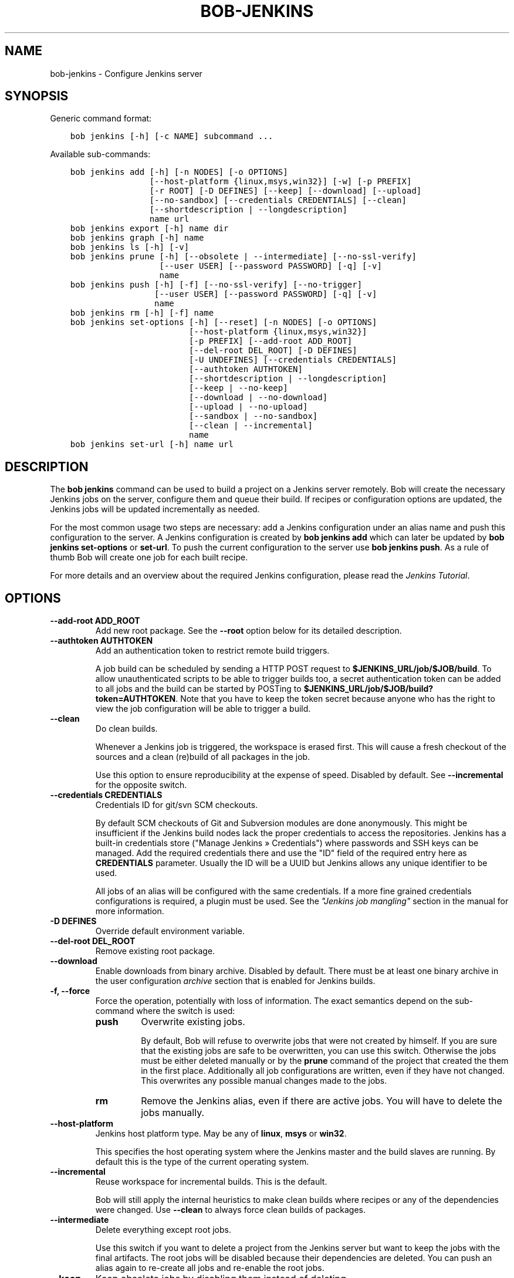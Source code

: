 .\" Man page generated from reStructuredText.
.
.
.nr rst2man-indent-level 0
.
.de1 rstReportMargin
\\$1 \\n[an-margin]
level \\n[rst2man-indent-level]
level margin: \\n[rst2man-indent\\n[rst2man-indent-level]]
-
\\n[rst2man-indent0]
\\n[rst2man-indent1]
\\n[rst2man-indent2]
..
.de1 INDENT
.\" .rstReportMargin pre:
. RS \\$1
. nr rst2man-indent\\n[rst2man-indent-level] \\n[an-margin]
. nr rst2man-indent-level +1
.\" .rstReportMargin post:
..
.de UNINDENT
. RE
.\" indent \\n[an-margin]
.\" old: \\n[rst2man-indent\\n[rst2man-indent-level]]
.nr rst2man-indent-level -1
.\" new: \\n[rst2man-indent\\n[rst2man-indent-level]]
.in \\n[rst2man-indent\\n[rst2man-indent-level]]u
..
.TH "BOB-JENKINS" "1" "Dec 07, 2022" "0.22.0" "Bob"
.SH NAME
bob-jenkins \- Configure Jenkins server
.SH SYNOPSIS
.sp
Generic command format:
.INDENT 0.0
.INDENT 3.5
.sp
.nf
.ft C
bob jenkins [\-h] [\-c NAME] subcommand ...
.ft P
.fi
.UNINDENT
.UNINDENT
.sp
Available sub\-commands:
.INDENT 0.0
.INDENT 3.5
.sp
.nf
.ft C
bob jenkins add [\-h] [\-n NODES] [\-o OPTIONS]
                [\-\-host\-platform {linux,msys,win32}] [\-w] [\-p PREFIX]
                [\-r ROOT] [\-D DEFINES] [\-\-keep] [\-\-download] [\-\-upload]
                [\-\-no\-sandbox] [\-\-credentials CREDENTIALS] [\-\-clean]
                [\-\-shortdescription | \-\-longdescription]
                name url
bob jenkins export [\-h] name dir
bob jenkins graph [\-h] name
bob jenkins ls [\-h] [\-v]
bob jenkins prune [\-h] [\-\-obsolete | \-\-intermediate] [\-\-no\-ssl\-verify]
                  [\-\-user USER] [\-\-password PASSWORD] [\-q] [\-v]
                  name
bob jenkins push [\-h] [\-f] [\-\-no\-ssl\-verify] [\-\-no\-trigger]
                 [\-\-user USER] [\-\-password PASSWORD] [\-q] [\-v]
                 name
bob jenkins rm [\-h] [\-f] name
bob jenkins set\-options [\-h] [\-\-reset] [\-n NODES] [\-o OPTIONS]
                        [\-\-host\-platform {linux,msys,win32}]
                        [\-p PREFIX] [\-\-add\-root ADD_ROOT]
                        [\-\-del\-root DEL_ROOT] [\-D DEFINES]
                        [\-U UNDEFINES] [\-\-credentials CREDENTIALS]
                        [\-\-authtoken AUTHTOKEN]
                        [\-\-shortdescription | \-\-longdescription]
                        [\-\-keep | \-\-no\-keep]
                        [\-\-download | \-\-no\-download]
                        [\-\-upload | \-\-no\-upload]
                        [\-\-sandbox | \-\-no\-sandbox]
                        [\-\-clean | \-\-incremental]
                        name
bob jenkins set\-url [\-h] name url
.ft P
.fi
.UNINDENT
.UNINDENT
.SH DESCRIPTION
.sp
The \fBbob jenkins\fP command can be used to build a project on a Jenkins server
remotely. Bob will create the necessary Jenkins jobs on the server, configure
them and queue their build. If recipes or configuration options are updated,
the Jenkins jobs will be updated incrementally as needed.
.sp
For the most common usage two steps are necessary: add a Jenkins configuration
under an alias name and push this configuration to the server. A Jenkins
configuration is created by \fBbob jenkins add\fP which can later be updated by
\fBbob jenkins set\-options\fP or \fBset\-url\fP\&. To push the current configuration
to the server use \fBbob jenkins push\fP\&. As a rule of thumb Bob will create one
job for each built recipe.
.sp
For more details and an overview about the required Jenkins configuration,
please read the \fI\%Jenkins Tutorial\fP\&.
.SH OPTIONS
.INDENT 0.0
.TP
.B \fB\-\-add\-root ADD_ROOT\fP
Add new root package. See the \fB\-\-root\fP option below for its detailed
description.
.TP
.B \fB\-\-authtoken AUTHTOKEN\fP
Add an authentication token to restrict remote build triggers.
.sp
A job build can be scheduled by sending a HTTP POST request to
\fB$JENKINS_URL/job/$JOB/build\fP\&. To allow unauthenticated scripts to be
able to trigger builds too, a secret authentication token can be added to
all jobs and the build can be started by POSTing to
\fB$JENKINS_URL/job/$JOB/build?token=AUTHTOKEN\fP\&. Note that you have to keep
the token secret because anyone who has the right to view the job
configuration will be able to trigger a build.
.TP
.B \fB\-\-clean\fP
Do clean builds.
.sp
Whenever a Jenkins job is triggered, the workspace is erased first. This
will cause a fresh checkout of the sources and a clean (re)build of all
packages in the job.
.sp
Use this option to ensure reproducibility at the expense of speed.
Disabled by default. See \fB\-\-incremental\fP for the opposite switch.
.TP
.B \fB\-\-credentials CREDENTIALS\fP
Credentials ID for git/svn SCM checkouts.
.sp
By default SCM checkouts of Git and Subversion modules are done
anonymously. This might be insufficient if the Jenkins build nodes lack
the proper credentials to access the repositories. Jenkins has a built\-in
credentials store (\(dqManage Jenkins » Credentials\(dq) where passwords and
SSH keys can be managed. Add the required credentials there and use the
\(dqID\(dq field of the required entry here as \fBCREDENTIALS\fP parameter. Usually
the ID will be a UUID but Jenkins allows any unique identifier to be used.
.sp
All jobs of an alias will be configured with the same credentials. If a
more fine grained credentials configurations is required, a plugin must be
used. See the \fI\%\(dqJenkins job mangling\(dq\fP
section in the manual for more information.
.TP
.B \fB\-D DEFINES\fP
Override default environment variable.
.TP
.B \fB\-\-del\-root DEL_ROOT\fP
Remove existing root package.
.TP
.B \fB\-\-download\fP
Enable downloads from binary archive. Disabled by default. There must
be at least one binary archive in the user configuration
\fI\%archive\fP section that is enabled
for Jenkins builds.
.TP
.B \fB\-f, \-\-force\fP
Force the operation, potentially with loss of information. The exact
semantics depend on the sub\-command where the switch is used:
.INDENT 7.0
.TP
.B \fBpush\fP
Overwrite existing jobs.
.sp
By default, Bob will refuse to overwrite jobs that were not created by
himself. If you are sure that the existing jobs are safe to be
overwritten, you can use this switch. Otherwise the jobs must be either
deleted manually or by the \fBprune\fP command of the project that
created the them in the first place. Additionally all job
configurations are written, even if they have not changed. This
overwrites any possible manual changes made to the jobs.
.TP
.B \fBrm\fP
Remove the Jenkins alias, even if there are active jobs. You will have
to delete the jobs manually.
.UNINDENT
.TP
.B \fB\-\-host\-platform\fP
Jenkins host platform type. May be any of \fBlinux\fP, \fBmsys\fP or \fBwin32\fP\&.
.sp
This specifies the host operating system where the Jenkins master and the
build slaves are running. By default this is the type of the current
operating system.
.TP
.B \fB\-\-incremental\fP
Reuse workspace for incremental builds. This is the default.
.sp
Bob will still apply the internal heuristics to make clean builds where
recipes or any of the dependencies were changed. Use \fB\-\-clean\fP to always
force clean builds of packages.
.TP
.B \fB\-\-intermediate\fP
Delete everything except root jobs.
.sp
Use this switch if you want to delete a project from the Jenkins server
but want to keep the jobs with the final artifacts. The root jobs will
be disabled because their dependencies are deleted. You can push an alias
again to re\-create all jobs and re\-enable the root jobs.
.TP
.B \fB\-\-keep\fP
Keep obsolete jobs by disabling them instead of deleting.
.sp
If the recipes or configuration of a project is changed, some of the
previously required packages could become unnecessary. By default Bob will
delete the corresponding jobs. By using the \fB\-\-keep\fP switch these jobs
will merely be disabled. This retains the build logs and artifacts.
.sp
You can use \fBbob jenkins prune \-\-obsolete\fP to delete disabled jobs
manually. See \fB\-\-no\-keep\fP for the inverse option.
.TP
.B \fB\-\-longdescription\fP
Display all paths of all packages in the job description.
.sp
Note that the number of displayed package paths of (content wise) identical
packages is still limited. Nonetheless it is computationally expensive to
calculate every possible package path in the first place. Except for
trivial projects this might cause a noticeable delays in the Jenkins
configuration. See \fB\-\-shortdescription\fP on how to disable this behaviour.
.TP
.B \fB\-n NODES, \-\-nodes NODES\fP
Label expression for Jenkins slave. If empty, the jobs can be scheduled on
any slave.
.sp
In the Jenkins configuration every build node can be assigned one or more
label. The expression given in \fBNODES\fP restricts on which build nodes
the jobs can be scheduled. It can either be a single label or a boolean
expression of labels. The \(dqbuilt\-in\(dq label is pre\-defined and identifies
the Jenkins master. Expressions can use parentheses \(dq(expression)\(dq, negation \(dq!\(dq,
logical AND \(dq&&\(dq and logical OR \(dq||\(dq.
.sp
Examples:
.INDENT 7.0
.IP \(bu 2
\fBwin32\fP
.IP \(bu 2
\fBlinux && 64bit\fP
.IP \(bu 2
\fB!win32 || (vm && mysql)\fP
.UNINDENT
.TP
.B \fB\-\-no\-download\fP
Disable binary archive downloads. This is the default. See \fB\-\-download\fP
for the enabling counterpart.
.TP
.B \fB\-\-no\-keep\fP
Delete obsolete jobs. This is the default.
.sp
Jobs that are not required any more will be deleted. Use \fB\-\-keep\fP if
you instead want to just disable such jobs.
.TP
.B \fB\-\-no\-sandbox\fP
Disable sandboxing during builds.
.sp
Unless required by the project, it is discouraged to disable the sandbox
feature. See \fB\-\-sandbox\fP for the opposite switch.
.TP
.B \fB\-\-no\-ssl\-verify\fP
Disable HTTPS certificate checking.
.sp
By default only secure connections are allowed to HTTPS Jenkins servers. If
this option is given then any certificate error is ignored. This was the
default before Bob 0.15.
.TP
.B \fB\-\-no\-trigger\fP
Do not trigger build for updated jobs.
.sp
You have to manually schedule the build of all changed jobs. Triggering
only a subset of the affected jobs can lead to build errors because of
unbuilt dependencies. Use with caution.
.TP
.B \fB\-\-no\-upload\fP
Disable binary archive uploads. This is the default. See \fB\-\-upload\fP
for the enabling counterpart.
.TP
.B \fB\-o OPTIONS\fP
Set extended Jenkins options. This option expects a \fBkey=value\fP pair to
set one particular extended configuration parameter. May be specified
multiple times. See \fI\%Extended Options\fP for the list of
available options. Setting an empty value deletes the option.
.TP
.B \fB\-\-obsolete\fP
Delete obsolete jobs that are currently not needed according to the
recipes. Use this switch with the \fBprune\fP command to delete jobs that
are left disabled due to \fB\-\-keep\fP being active.
.TP
.B \fB\-p PREFIX, \-\-prefix PREFIX\fP
Prefix for job names.
.sp
By default the job names are derived from the recipe and package names. If
you want to build the same project with different configurations on the
same server you will have to use unique prefixes for each. Otherwise the
jobs names will collide and configuration will fail.
.TP
.B \fB\-\-password\fP
Set password for Jenkins authentication.
.sp
You can also set the user name and password persistently by encoding it
into the Jenkins url directly, e.g. \fIhttps:://user:password@host/\fP\&.
.sp
\fBATTENTION:\fP
.INDENT 7.0
.INDENT 3.5
On Linux users can usually see the program arguments of processes from
other users. By using the \fB\-\-password\fP you could inadvertently reveal
the password to untrusted other users that have access to the same
machine.  It is safer to either enter the password manually or to pipe
it through stdin.
.UNINDENT
.UNINDENT
.TP
.B \fB\-q, \-\-quiet\fP
Decrease verbosity (may be specified multiple times).
.TP
.B \fB\-r ROOT, \-\-root ROOT\fP
Root package to build (may be specified multiple times).
.sp
Specify the root packages that are built. All dependencies are added
implicitly. Jobs building the root packages are treated a bit differently
in that their logs and artifacts will be retained indefinitely by default.
See the \fBjobs.gc.*\fP extended options on how to tweak this behavior.
.TP
.B \fB\-\-reset\fP
Reset all options to their default.
.sp
Use this option to revert all configuration options back to their default
state. This option is applied before all other options of the
\fBset\-options\fP sub\-command. Use it to configure an alias without relying
on the previous state.
.TP
.B \fB\-\-sandbox\fP
Enable sandboxing. This is the default.
.TP
.B \fB\-\-shortdescription\fP
Do not calculate every possible path of each package in a job for the
description. This leads to shorter job descriptions and, depending on the
project complexity, might reduce the configuration time considerably. The
drawback is that not all packages are then listed in the job description.
For each unique package only one example path will be shown.
.TP
.B \fB\-U UNDEFINES\fP
Undefine environment variable override. This removes a variable previously
defined with \fB\-D\fP\&.
.TP
.B \fB\-\-upload\fP
Upload to binary archives. Disabled by default. There must
be at least one binary archive in the user configuration
\fI\%archive\fP section that is enabled
for Jenkins builds.
.sp
If the upload fails the respective job will fail too, unless the \fBnofail\fP
option was set on the archive entry in the configuration.
.TP
.B \fB\-\-user\fP
Set user name for Jenkins authentication.
.sp
You can also set the user name persistently by encoding it into the Jenkins
url directly, e.g. \fIhttps:://user@host/\fP\&.
.TP
.B \fB\-v, \-\-verbose\fP
Show additional information. Can be given multiple times to further
increase the output verbosity.
.TP
.B \fB\-w, \-\-windows\fP
Jenkins is running on Windows with an MSYS2 environment. This option has
been deprecated in favour of \fB\-\-host\-platform msys\fP switch.
.UNINDENT
.SH COMMANDS
.INDENT 0.0
.TP
.B add
Add an alias for a Jenkins configuration.
.sp
The alias will hold the URL of the Jenkins, the desired configuration (e.g.
what packages should be built) and the state of the last uploaded
configuration. The state will be stored in the current project workspace.
Any number of aliases can be added.
.sp
Adding an alias is the first step required to build a project on a Jenkins
server. The configuration for this alias can be later updated by the
\fBset\-options\fP and \fBset\-url\fP commands. To remove an alias use the \fBrm\fP
command.
.TP
.B export
Write the Jenkins configuration of an alias to a directory.
.sp
For each job, the generated config.xml file will be created in the output
directory. This is mainly a debugging aid and can be used to inspect the
generated configuration. It is \fInot\fP intended to upload these configuration
files to a Jenkins server. Use \fBpush\fP for that.
.TP
.B graph
Generate a Graphviz dot graph.
.sp
Feed the generated graph through the \fBdot\fP tool to get a visualization
about the jobs and their dependencies.
.TP
.B ls
List all configured Jenkins aliases and their configuration.
.sp
Without any further options, only the list of Jenkins aliases is shown. By
adding the \fB\-v\fP option the configuration of each alias is displayed too.
A 2nd \fB\-v\fP will additionally show all currently configured jobs.
.TP
.B prune
Prune jobs from Jenkins server.
.sp
By default all jobs managed by the Jenkins alias will be deleted. If the
\fB\-\-keep\fP option is enabled for this alias, you may use the \fB\-\-obsolete\fP
option to delete only currently disabled (obsolete) jobs. Alternatively you
may delete all intermediate jobs and keep only the root jobs by using
\fB\-\-intermediate\fP\&. This will disable the root jobs because they cannot run
anyway without failing.
.TP
.B push
Push current configuration of an alias to the Jenkins server.
.sp
This will create or update all necessary jobs and schedule their build. By
default obsolete jobs will be deleted unless the \fB\-\-keep\fP option has been
enabled. If you just want to create or update the jobs without scheduling
their build, use the \fB\-\-no\-trigger\fP option. Bob won\(aqt overwrite jobs that
were not created by Bob for the Jenkins alias itself unless the \fB\-f\fP
option is given.
.sp
Existing jobs will be updated as necessary. In the default configuration
this happens always because the job description displays the state of the
recipes and the time of the \fBbob jenkins push\fP operation. Use one of the
other modes of the \fBjobs.update\fP extended option to speed up the push
operation at the expense of slightly outdated job descriptions.
.TP
.B rm
Remove Jenkins alias.
.sp
The alias will not be removed if jobs are still existing. It is thus
usually required to run the \fBprune\fP command before to delete all jobs of
an alias. Alternatively the \fB\-f\fP switch may be used to remove the alias
even though the state indicates that there are still existing jobs. This is
useful e.g. if the Jenkins server is not running any more or the jobs have
already been deleted externally.
.TP
.B set\-options
Change configuration of an alias.
.sp
Can update all options of an alias except the server URL. The new
configuration can then be synchronized to the Jenkins server by a
subsequent \fBpush\fP command. To revert the whole configuration to its
default state use \fB\-\-reset\fP\&. This is done as the first step so that you
can combine \fB\-\-reset\fP with all other options to fully control all
options.
.TP
.B set\-url
Update server URL of an alias.
.UNINDENT
.SH EXTENDED OPTIONS
.sp
The following extended Jenkins options are available. Any unrecognized options
will be rejected.
.INDENT 0.0
.TP
.B artifacts.copy
This options selects the way of sharing archives between workspaces.
Possible values are:
.INDENT 7.0
.TP
.B jenkins
Store the result and \fI\%Build\-Id\fP of the job on the Jenkins master.
Subsequently the downstream job will be configured to use the copy
artifact plugin to copy the artifact into it\(aqs workspace. This is the
default.
.TP
.B archive
Only store the \fI\%Build\-Id\fP on the Jenkins master and use a
separate binary archive for sharing artifacts. Must be used together
with \fB\-\-upload\fP and \fB\-\-download\fP\&.
.UNINDENT
.TP
.B audit.meta.<var>
Assign the meta variable \fB<var>\fP to the given value in the audit trail.
The variable can later be matched by \fI\%bob archive\fP as
\fBmeta.<var>\fP to select artifacts built by this project. Variables that are
defined by Bob itself (e.g. \fBmeta.jenkins\-node\fP) cannot be redefined!
.TP
.B jobs.gc.deps.artifacts
The number of build artifacts that are retained of intermediate or leaf
jobs. Only useful for \fBartifacts.copy=jenkins\fP\&. Protocols and build logs
are not affected and will still be kept. Defaults to \fB1\fP\&. If set to 0 all
artifacts will be retained.
.TP
.B jobs.gc.deps.builds
Configure the number of builds that are retained of intermediate and leaf
jobs. Logs and artifacts of old builds exceeding this threshold are deleted
automatically by Jenkins. A separate binary archive
(\fBartifacts.copy=archive\fP) is not affected and must be separately managed
with \fI\%bob archive\fP\&. If not set, all Jenkins builds
will be kept.
.TP
.B jobs.gc.root.artifacts
The number of build artifacts that are retained of root\-jobs. Only useful
for \fBartifacts.copy=jenkins\fP\&. Protocols and build logs are not affected
and will still be kept. By default everything will be retained.
.TP
.B jobs.gc.root.builds
Configure the number of builds that are retained of root\-jobs. These are
jobs that build packages that were given by the \fB\-r\fP option. Logs and
artifacts of old builds exceeding this threshold are deleted automatically
by Jenkins. A separate binary archive (\fBartifacts.copy=archive\fP) is not
affected but must be separately managed with \fI\%bob archive\fP\&.  If not set, all Jenkins builds will be kept.
.TP
.B jobs.isolate
Regular expression that is matching package names. Any package that is
matched is put into a separate job. Multiple variants of the same package
are still kept in the same job, though.
.sp
This option might be used to single out specific packages into dedicated
Jenkins jobs that are unrelated to other jobs in the recipe. Typical use
cases are documentation and testing \fBmultiPackage\fP that should not
prevent other packages from building if they fail. The obvious draw back is
that common checkout and build steps might be duplicated to multiple jobs,
though.
.TP
.B jobs.policy
Controls how downstream jobs are triggered and which artifacts of the
upstream jobs are used. By default only stable jobs trigger further
downstream builds. The following settings are available:
.INDENT 7.0
.TP
.B stable
Downstream jobs are triggered only if the build was stable. Likewise,
only the artifacts of stable upstream builds are used. This is the
default.
.TP
.B unstable
Downstream jobs are triggered on successful builds, that is stable and
unstable builds. The downstream jobs will also use the last build that
succeeded, even if that build was unstable.
.TP
.B always
Downstream jobs are triggered regardless of the build result, even on
failed builds. The artifacts are taken from the last completed build of
the upstream job which might not necessarily have published one because
it failed before archiving them.
.UNINDENT
.TP
.B jobs.update
Whenever the recipes are changed Bob has to update the individual Jenkins
jobs that are affected by the change. This switch controls how the
description and audit trail information is updated if only these are
affected by the change. Their update may be deferred unless strictly
necessary and still generate a correct build result at the expense of the
freshness of this information.
.INDENT 7.0
.TP
.B always
Always update the description and audit trail information if they
change. This is the default. Note that \fBbob jenkins push\fP will always
update the description because the date and time of the update is part
of the job description.
.TP
.B description
Keep the description up\-to\-date but defer audit trail updates unless
strictly necessary. This may provide marginal speed gains but will
still update all jobs because the description contains the recipe
version and update time.
.TP
.B lazy
Only update a job if it will build a different artifact than before.
The description and audit trail information will be left unchanged
otherwise. This will provide considerable speed improvements at the
expense of an outdated description of the unchanged jobs.
.UNINDENT
.TP
.B scm.git.shallow
Instruct the Jenkins git plugin to create shallow clones with a history
truncated to the specified number of commits. If the parameter is unset
or \(dq0\(dq the full history will be cloned.
.sp
\fBWARNING:\fP
.INDENT 7.0
.INDENT 3.5
Setting this parameter too small may prevent the creation of a proper
change log. Jenkins will not be able to find the reference commit of
the last run if the branch advanced by more commits than were cloned.
.UNINDENT
.UNINDENT
.TP
.B scm.git.timeout
Instruct the Jenkins git plugin to use the given timeout (minutes) for clone
and fetch operations.
.TP
.B scm.ignore\-hooks
Boolean option (possible values: \(aq0\(aq or \(aqfalse\(aq resp. \(aq1\(aq or \(aqtrue\(aq) to set
the \(dqIgnore post\-commit hooks\(dq option on all jobs. This instructs Jenkins
to ignore changes notified by SCM post\-commit hooks if enabled. You should
probably set a sensible polling interval with the \fBscm.poll\fP option
unless you want to trigger the generated jobs manually.
.TP
.B scm.poll
Without this option the Jenkins server is dependent on external commit
hooks to be notified of changes in the source code repositories. While this
is the preferred solution it might be necessary to fall back to polling in
some setups. Set this option to a \fI\%Jenkins flavoured cron line\fP, e.g.
\fBH/15 * * * *\fP\&.
.TP
.B shared.dir
Any packages that are marked as \fI\%shared\fP
(\fBshared: True\fP) are installed upon usage on a Jenkins slave in a shared
location. By default this is \fB${JENKINS_HOME}/bob\fP\&. To use another
directory set this option to an absolute path.
.sp
\fBATTENTION:\fP
.INDENT 7.0
.INDENT 3.5
The string is subject to \fI\%string substitution\fP\&.  It is possbile to substitute
envirionment variables that are set in the Jenkins execution environment.
Make sure that any meta characters are properly escaped. Because
backslash is such a character, special care must be taken on Windows. It
is best to always use forward slashes, even on Windows, to evade any
escaping issues.
.UNINDENT
.UNINDENT
.TP
.B shared.quota
Set a limit to the amount of disk space that is used for the shared
location on each build node. By default there is no limit. The size is
given in bytes with optional magnitude suffix. The standard IEC units are
supported (\fBKiB\fP, \fBMiB\fP, \fBGiB\fP and \fBTiB\fP) which can optionally be
abbreviated by leaving out the \fBiB\fP suffix (e.g. \fBG\fP for \fBGiB\fP). SI
units (base 1000) are supported too (\fBKB\fP,  \fBMB\fP, \fBGB\fP, and \fBTB\fP).
.sp
\fBNOTE:\fP
.INDENT 7.0
.INDENT 3.5
Only unused packages will be deleted when the quota is reached. If there
are no unused shared packages, e.g. because the workspaces of obsolte
jobs were not deleted, it is still possible that the disk usage is above
the quota.
.UNINDENT
.UNINDENT
.UNINDENT
.SH AUTHOR
Jan Klötzke
.SH COPYRIGHT
2016-2020, The BobBuildTool Contributors
.\" Generated by docutils manpage writer.
.
